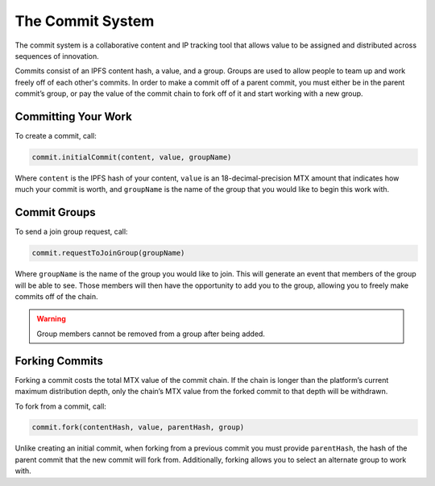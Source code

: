The Commit System
=================

The commit system is a collaborative content and IP tracking tool that allows value to be assigned and distributed across sequences of innovation.

Commits consist of an IPFS content hash, a value, and a group. Groups are used to allow people to team up and work freely off of each other's commits. In order to make a commit off of a parent commit, you must either be in the parent commit’s group, or pay the value of the commit chain to fork off of it and start working with a new group.


Committing Your Work
^^^^^^^^^^^^^^^^^^^^^

To create a commit, call:

.. code-block:: Solidity

	commit.initialCommit(content, value, groupName)

Where ``content`` is the IPFS hash of your content, ``value`` is an 18-decimal-precision MTX amount that indicates how much your commit is worth, and ``groupName`` is the name of the group that you would like to begin this work with.

Commit Groups
^^^^^^^^^^^^^

To send a join group request, call:

.. code-block:: Solidity

	commit.requestToJoinGroup(groupName)

Where ``groupName`` is the name of the group you would like to join. This will generate an event that members of the group will be able to see. Those members will then have the opportunity to add you to the group, allowing you to freely make commits off of the chain.

.. warning:: Group members cannot be removed from a group after being added.

Forking Commits
^^^^^^^^^^^^^^^

Forking a commit costs the total MTX value of the commit chain. If the chain is longer than the platform’s current maximum distribution depth, only the chain’s MTX value from the forked commit to that depth will be withdrawn.

To fork from a commit, call:

.. code-block:: Solidity

	commit.fork(contentHash, value, parentHash, group)

Unlike creating an initial commit, when forking from a previous commit you must provide ``parentHash``, the hash of the parent commit that the new commit will fork from. Additionally, forking allows you to select an alternate group to work with.